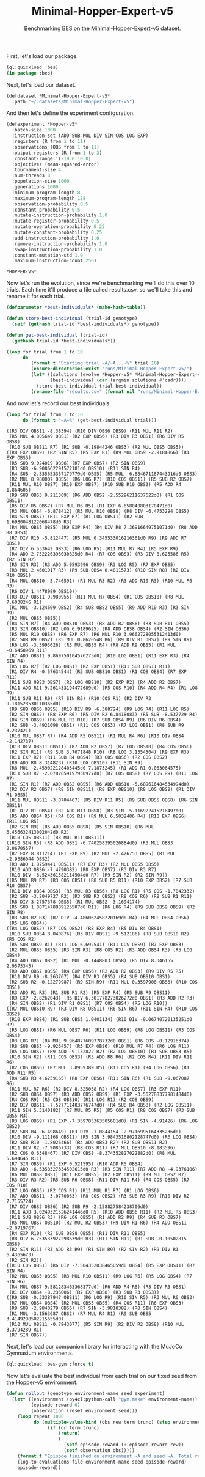 #+TITLE: Minimal-Hopper-Expert-v5
#+SUBTITLE: Benchmarking BES on the Minimal-Hopper-Expert-v5 dataset.

First, let's load our package.

#+BEGIN_SRC lisp 
  (ql:quickload :bes)
  (in-package :bes)
#+END_SRC

#+RESULTS:
: #<PACKAGE "BES">

Next, let's load our dataset.

#+BEGIN_SRC lisp
  (defdataset *Minimal-Hopper-Expert-v5*
    :path "~/.datasets/Minimal-Hopper-Expert-v5")
#+END_SRC

#+RESULTS:
: *MINIMAL-HOPPER-EXPERT-V5*

And then let's define the experiment configuration.

#+BEGIN_SRC lisp :exports both
(defexperiment *Hopper-v5*
  :batch-size 1000
  :instruction-set (ADD SUB MUL DIV SIN COS LOG EXP)
  :registers (R from 1 to 11) 
  :observations (OBS from 1 to 11)
  :output-registers (R from 1 to 3)
  :constant-range '(-10.0 10.0)
  :objectives (mean-squared-error)
  :tournament-size 4
  :num-threads 8
  :population-size 1000
  :generations 1000
  :minimum-program-length 8
  :maximum-program-length 128
  :observation-probability 0.5
  :constant-probability 0.5
  :mutate-instruction-probability 1.0
  :mutate-register-probability 0.5
  :mutate-operation-probability 0.25
  :mutate-constant-probability 0.25
  :add-instruction-probability 1.0
  :remove-instruction-probability 1.0
  :swap-instruction-probability 1.0
  :constant-mutation-std 1.0
  :maximum-instruction-count 256)
#+END_SRC

#+RESULTS:
: *HOPPER-V5*

Now let's run the evolution, since we're benchmarking we'll do this over 10 trials.
Each time it'll produce a file called results.csv, so we'll take this and rename it for each trial.

 #+BEGIN_SRC lisp
    (defparameter *best-individuals* (make-hash-table))

    (defun store-best-individual (trial-id genotype)
      (setf (gethash trial-id *best-individuals*) genotype))

    (defun get-best-individual (trial-id)
      (gethash trial-id *best-individuals*))

    (loop for trial from 1 to 10
          do 
             (format t "Starting trial ~A/~A...~%" trial 10)
             (ensure-directories-exist "runs/Minimal-Hopper-Expert-v5/")
             (let* ((solutions (evolve *Hopper-v5* *Minimal-Hopper-Expert-v5*))
                    (best-individual (car (argmin solutions #'cadr))))
               (store-best-individual trial best-individual))
             (rename-file "results.csv" (format nil "runs/Minimal-Hopper-Expert-v5/results-~A.csv" trial)))
#+END_SRC

#+RESULTS:
: NIL

And now let's record our best individuals

#+BEGIN_SRC lisp :results output :exports both
  (loop for trial from 1 to 10
        do (format t "~A~%" (get-best-individual trial)))
#+END_SRC

#+RESULTS:
#+begin_example
((R3 DIV OBS11 -8.38394) (R10 DIV OBS6 OBS9) (R11 MUL R11 R2)
 (R5 MUL 4.805649 OBS1) (R2 EXP OBS6) (R3 DIV R3 OBS1) (R6 DIV R5 OBS8)
 (R10 SUB OBS11 R7) (R1 SUB -0.19844246 OBS3) (R2 MUL OBS5 OBS5))
((R8 EXP OBS9) (R2 SIN R5) (R5 EXP R1) (R9 MUL OBS9 -2.9184866) (R1 EXP OBS5)
 (R5 SUB 9.024019 OBS6) (R7 EXP OBS7) (R2 SIN OBS9)
 (R3 SUB -6.908662291572181d0 OBS10) (R11 SIN R4)
 (R4 SUB -2.335653357179779d0 OBS5) (R5 MUL -6.884671187443916d0 OBS3)
 (R2 MUL 8.980007 OBS5) (R6 LOG R7) (R10 COS OBS11) (R5 SUB R2 OBS7)
 (R11 MUL R10 OBS7) (R10 EXP OBS7) (R10 SUB R10 OBS2) (R5 ADD R4 1.864605)
 (R9 SUB OBS3 9.211309) (R6 ADD OBS2 -2.55296211637622d0) (R1 COS OBS11)
 (R5 DIV R5 OBS7) (R7 MUL R6 R5) (R1 EXP 6.658040803170471d0)
 (R3 MUL OBS4 -6.878412) (R5 MUL R10 OBS8) (R8 DIV -6.4753294 OBS5)
 (R4 SIN OBS7) (R11 EXP R7) (R1 LOG OBS11) (R2 SUB 1.6980048122068478d0 R3)
 (R4 MUL OBS5 OBS5) (R9 EXP R4) (R4 DIV R8 7.36916649751071d0) (R8 ADD R8 OBS3)
 (R7 DIV R10 -5.812447) (R5 MUL 0.345533016216361d0 R9) (R9 ADD R7 OBS1)
 (R7 DIV 6.533642 OBS3) (R6 LOG R5) (R11 MUL R7 R4) (R5 EXP R9)
 (R4 ADD 2.752226396030825d0 R4) (R7 COS OBS3) (R3 DIV 8.625586 R5) (R2 SIN R2)
 (R5 SIN R3) (R3 ADD 5.0593996 OBS9) (R3 LOG R5) (R7 EXP OBS5)
 (R3 MUL 2.4601917 R3) (R9 SUB OBS4 0.4811573) (R10 SIN R8) (R2 DIV R10 OBS1)
 (R4 MUL OBS10 -5.746591) (R1 MUL R3 R2) (R3 ADD R10 R3) (R10 MUL R6 R3)
 (R6 DIV 1.4478989 OBS10))
((R3 DIV OBS11 9.980955) (R11 MUL R7 OBS4) (R1 COS OBS10) (R8 MUL 7.6038246 R1)
 (R1 MUL -3.124609 OBS2) (R4 SUB OBS2 OBS5) (R9 ADD R10 R3) (R3 SIN R9)
 (R2 MUL OBS5 OBS5))
((R4 SIN R7) (R4 ADD OBS10 OBS3) (R8 ADD R2 OBS6) (R3 SUB R11 OBS5)
 (R3 SIN OBS10) (R2 LOG 6.9189625) (R8 ADD OBS8 OBS4) (R2 SIN OBS6)
 (R5 MUL R10 OBS8) (R6 EXP R7) (R6 MUL R10 3.9662728055312413d0)
 (R7 SUB R9 OBS2) (R5 MUL 0.8620548 R6) (R9 DIV R1 OBS7) (R9 SIN R9)
 (R6 LOG -3.3993626) (R3 MUL OBS5 R4) (R8 ADD R9 OBS5) (R1 MUL -0.6458969 R11)
 (R7 ADD OBS11 9.869750104576273d0) (R10 LOG OBS1) (R11 EXP R3) (R4 SIN R4)
 (R5 LOG R7) (R7 LOG OBS1) (R2 EXP OBS1) (R11 SUB OBS11 R11)
 (R1 DIV R4 -0.57634544) (R5 SUB OBS10 OBS1) (R1 COS OBS4) (R7 EXP R11)
 (R11 SUB OBS3 OBS7) (R2 LOG OBS10) (R2 EXP R2) (R4 ADD R2 OBS7)
 (R11 ADD R11 9.261433194472689d0) (R5 COS R10) (R4 ADD R4 R4) (R1 LOG R9)
 (R11 SUB R11 R9) (R7 SIN R6) (R10 COS R1) (R2 DIV R3 9.181528530110365d0)
 (R9 SUB OBS6 OBS5) (R10 DIV R9 -6.388724) (R9 LOG R4) (R11 LOG R5)
 (R2 SIN OBS2) (R8 EXP R6) (R5 DIV R2 6.8418083) (R5 SUB -8.537729 R4)
 (R4 SIN OBS9) (R6 MUL R2 R10) (R7 SUB OBS4 R9) (R6 DIV R6 OBS4)
 (R2 SUB -3.4921098 OBS1) (R11 COS OBS3) (R7 LOG OBS1) (R8 SUB R9 3.237421)
 (R10 MUL OBS7 R7) (R4 ADD R5 OBS11) (R1 MUL R4 R6) (R10 DIV OBS4 -2.142737)
 (R10 DIV OBS11 OBS11) (R7 ADD R2 OBS7) (R7 LOG OBS10) (R4 COS OBS6)
 (R2 SIN R11) (R9 SUB 3.7071848 R10) (R8 LOG 3.1354504) (R9 EXP R3)
 (R11 EXP R7) (R11 SUB R4 OBS4) (R3 COS OBS6) (R2 COS OBS2)
 (R9 ADD R8 8.314823) (R10 LOG OBS10) (R11 SIN R9)
 (R8 MUL -2.459022128403445d0 7.1873245) (R1 ADD R1 0.063064575)
 (R11 SUB R7 -2.0782659197930977d0) (R7 COS OBS8) (R7 COS R9) (R11 LOG R7)
 (R1 SIN R1) (R7 ADD OBS2 OBS5) (R6 ADD OBS10 -5.689616484534994d0)
 (R2 DIV R2 OBS7) (R8 SIN OBS11) (R8 EXP OBS10) (R8 LOG OBS8) (R1 DIV R1 OBS5)
 (R11 MUL OBS11 -3.8704467) (R5 DIV R11 R5) (R9 SUB OBS5 OBS8) (R6 SIN OBS11)
 (R1 DIV R1 OBS4) (R2 ADD R11 OBS8) (R3 SIN -5.116922415218497d0)
 (R5 ADD OBS4 R5) (R4 COS R1) (R9 MUL 6.5032406 R4) (R10 EXP OBS6) (R11 LOG R5)
 (R2 SIN R9) (R5 ADD OBS5 OBS8) (R5 SIN OBS10) (R6 MUL 6.456632413002042d0 R2)
 (R10 COS OBS11) (R3 MUL R11 OBS11))
((R10 SIN R5) (R8 ADD OBS1 -6.740258395026884d0) (R3 MUL OBS3 2.0670557)
 (R7 EXP 8.811214) (R1 EXP R9) (R2 MUL -2.426753 OBS5) (R1 MUL -2.9386044 OBS2)
 (R3 ADD 1.8759441 OBS11) (R7 EXP R3) (R2 MUL OBS5 OBS5)
 (R10 ADD OBS6 -7.4790382) (R8 EXP OBS7) (R3 DIV R3 R7)
 (R10 DIV -6.524361582114504d0 R7) (R9 SIN R2) (R2 SIN R9))
((R5 MUL R9 R7) (R3 COS OBS1) (R8 SUB R5 R11) (R10 EXP OBS2) (R7 SUB R10 OBS7)
 (R11 DIV OBS4 OBS3) (R3 MUL R3 OBS6) (R8 LOG R1) (R5 COS -1.7042332)
 (R2 SUB -3.2049727 R2) (R3 SUB R3 OBS2) (R9 COS R6) (R8 SUB R1 R11)
 (R8 DIV 3.2757378 OBS5) (R1 MUL OBS2 -3.1694174)
 (R5 SUB 1.8071478889125507d0 R11) (R6 LOG R4) (R9 SUB OBS9 OBS9) (R2 SIN R8)
 (R3 SUB R2 R3) (R7 DIV -4.486062458220169d0 R4) (R4 MUL OBS4 OBS6)
 (R5 LOG OBS4))
((R4 LOG OBS2) (R7 COS OBS2) (R8 EXP R4) (R5 DIV R4 OBS1)
 (R10 SUB OBS4 8.040876) (R3 DIV OBS11 -9.512186) (R8 SUB OBS10 R2) (R5 COS R2)
 (R5 SUB OBS9 R1) (R11 LOG 6.692541) (R11 COS OBS9) (R7 EXP OBS3)
 (R2 MUL OBS5 OBS5) (R3 SIN R3) (R8 COS R2) (R3 ADD OBS4 R3) (R5 LOG OBS4)
 (R4 ADD OBS7 OBS2) (R1 MUL -0.1448803 OBS8) (R5 DIV 8.346155 2.9573345)
 (R9 ADD OBS7 OBS5) (R4 EXP OBS6) (R2 ADD R2 OBS3) (R9 DIV R5 R5)
 (R11 DIV R9 -8.263767) (R4 DIV R3 OBS5) (R4 SUB OBS10 OBS1)
 (R2 SUB R2 -0.12279987) (R9 SIN R9) (R11 MUL 0.3597908 OBS8) (R10 COS OBS1)
 (R3 ADD R1 R3) (R1 SUB R1 R2) (R5 EXP R4) (R5 SUB R9 OBS11)
 (R9 EXP -2.8262043) (R6 DIV 6.301778273026272d0 OBS1) (R3 ADD R2 R3)
 (R4 SIN OBS2) (R1 DIV R1 OBS1) (R7 COS OBS4) (R5 LOG R10))
((R7 MUL OBS10 R9) (R3 DIV R8 OBS11) (R6 SIN R6) (R11 SIN R4) (R10 COS OBS2)
 (R10 EXP OBS4) (R1 SUB OBS5 1.0401134) (R10 DIV -9.06740720135251d0 R2)
 (R5 LOG OBS1) (R6 MUL OBS7 R6) (R11 LOG OBS9) (R8 LOG OBS11) (R3 COS OBS4)
 (R3 LOG R7) (R4 MUL 9.964877609778732d0 OBS1) (R6 COS -0.12916374)
 (R8 SUB OBS3 -9.926457) (R5 EXP OBS6) (R10 MUL R7 R4) (R6 LOG R11)
 (R5 LOG OBS7) (R9 ADD -9.132822 R2) (R2 LOG OBS10) (R1 SUB OBS3 R5)
 (R10 SIN R2) (R11 COS OBS3) (R3 ADD R8 R6) (R2 COS R4) (R11 DIV R11 R6)
 (R2 COS OBS6) (R7 MUL 3.8959389 R5) (R11 COS R1) (R4 LOG OBS6) (R1 ADD R11 R5)
 (R4 SUB R3 4.6259165) (R8 EXP OBS6) (R11 SIN R6) (R1 SUB -9.067087 R6)
 (R11 MUL R7 R6) (R2 DIV 8.325058 R2) (R4 LOG OBS7) (R3 EXP R11)
 (R2 SUB OBS4 OBS7) (R3 ADD OBS2 OBS9) (R1 EXP -3.562788377981484d0)
 (R4 COS R9) (R5 COS OBS10) (R11 LOG R1) (R2 COS OBS9)
 (R2 DIV OBS11 -7.527711403776747d0) (R4 SUB R4 OBS8) (R2 LOG OBS11)
 (R11 SIN 5.3140182) (R7 MUL R5 R5) (R5 COS R1) (R8 COS OBS7) (R3 SUB OBS5 R3)
 (R3 LOG OBS9) (R1 EXP -7.359785363505601d0) (R1 SIN -4.91426) (R6 LOG OBS2)
 (R2 SUB R4 -6.498649) (R3 DIV -1.0844154 -2.9716995164335236d0)
 (R10 DIV -9.111168 OBS11) (R5 SIN 3.9843516802128747d0) (R6 LOG OBS4)
 (R2 SUB R10 -1.8026466) (R4 ADD OBS3 R2) (R2 SUB OBS11 R2)
 (R11 DIV R2 -7.9086733) (R8 COS R11) (R7 MUL OBS10 -8.183596)
 (R2 COS 0.6348467) (R7 DIV OBS8 -8.374352827022882d0) (R8 MUL 5.694645 R11)
 (R7 SIN OBS9) (R1 EXP 0.521595) (R10 ADD R5 OBS4)
 (R9 ADD -6.5358327334502615d0 R3) (R3 SIN R11) (R7 ADD R8 -4.9376106)
 (R6 MUL OBS8 OBS1) (R11 EXP OBS5) (R2 EXP OBS11) (R9 MUL OBS2 R7)
 (R3 DIV R3 R2) (R5 SUB R6 OBS8) (R11 DIV R11 R4) (R4 COS OBS5) (R7 COS R10)
 (R7 LOG OBS3) (R2 COS R1) (R11 MUL R1 R7) (R1 LOG OBS6)
 (R7 ADD OBS11 -3.0770063) (R8 COS OBS2) (R3 SUB R3 R9) (R10 DIV R2 7.7155724)
 (R7 DIV OBS2 OBS6) (R2 SUB R9 -2.158827584238706d0)
 (R11 ADD 3.0249321526241446d0 R5) (R10 ADD OBS6 R11) (R2 MUL R5 OBS3)
 (R11 SUB OBS6 R3) (R6 LOG OBS5) (R1 ADD R2 R9) (R4 SUB R3 OBS7)
 (R5 MUL OBS7 OBS10) (R2 MUL R2 OBS3) (R9 DIV R1 R6) (R4 ADD OBS11 -2.0719767)
 (R4 EXP R10) (R2 SUB OBS8 OBS5) (R11 DIV R11 OBS5)
 (R8 DIV 6.753533927298639d0 R3) (R11 SIN R11) (R1 SUB -0.10502815 OBS8)
 (R2 SIN R11) (R3 ADD R3 R9) (R1 SIN R9) (R2 SIN R2) (R9 DIV R1 6.4365673)
 (R2 SIN R2))
((R10 COS OBS1) (R6 DIV -7.504352038465059d0 OBS4) (R5 EXP OBS11) (R7 SIN R4)
 (R2 MUL OBS5 OBS5) (R3 MUL R10 OBS11) (R9 LOG R6) (R5 LOG OBS4) (R7 SIN R6)
 (R4 MUL OBS7 9.581283463368377d0) (R6 ADD R4 R8) (R3 DIV R3 OBS1)
 (R1 DIV OBS4 -8.236006) (R7 EXP OBS8) (R3 SUB R3 OBS3))
((R9 SUB -0.33387947 OBS11) (R6 LOG R9) (R10 SIN R5) (R3 MUL R6 OBS3)
 (R7 MUL OBS4 OBS4) (R2 MUL OBS5 OBS5) (R4 COS R11) (R6 EXP OBS3)
 (R9 SUB -2.9840279 OBS6) (R7 SIN -3.9818382) (R8 SIN OBS4)
 (R1 MUL -3.1563687 OBS2) (R7 MUL R4 R1) (R9 SUB OBS5 3.4149298502215655d0)
 (R10 MUL OBS11 -0.7943077) (R5 SIN R9) (R2 DIV R2 OBS8) (R10 MUL 3.3794289 R1)
 (R7 SIN OBS7))
#+end_example

  Next, let's load our companion library for interacting with the MuJoCo Gymnasium environments.

#+BEGIN_SRC lisp
   (ql:quickload :bes-gym :force t)
  #+END_SRC

Now let's evaluate the best individual from each trial on our fixed seed from the Hopper-v5 environment.

 #+BEGIN_SRC lisp
   (defun rollout (genotype environment-name seed experiment)
     (let* ((environment (py4cl:python-call "gym.make" environment-name))
            (episode-reward 0)
            (observation (reset environment seed)))
       (loop repeat 1000
             do (multiple-value-bind (obs rew term trunc) (step environment (bes:phenotype genotype experiment observation))
                  (if (or term trunc)
                      (return)
                      (
                        (setf episode-reward (+ episode-reward rew))
                        (setf observation obs)))))
       (format t "Episode finished on environment ~A and seed ~A. Total reward: ~A~%" environment-name seed episode-reward)
       (log-to-evaluations-file environment-name seed episode-reward)
       episode-reward))
  #+END_SRC

#+RESULTS:
: ROLLOUT

